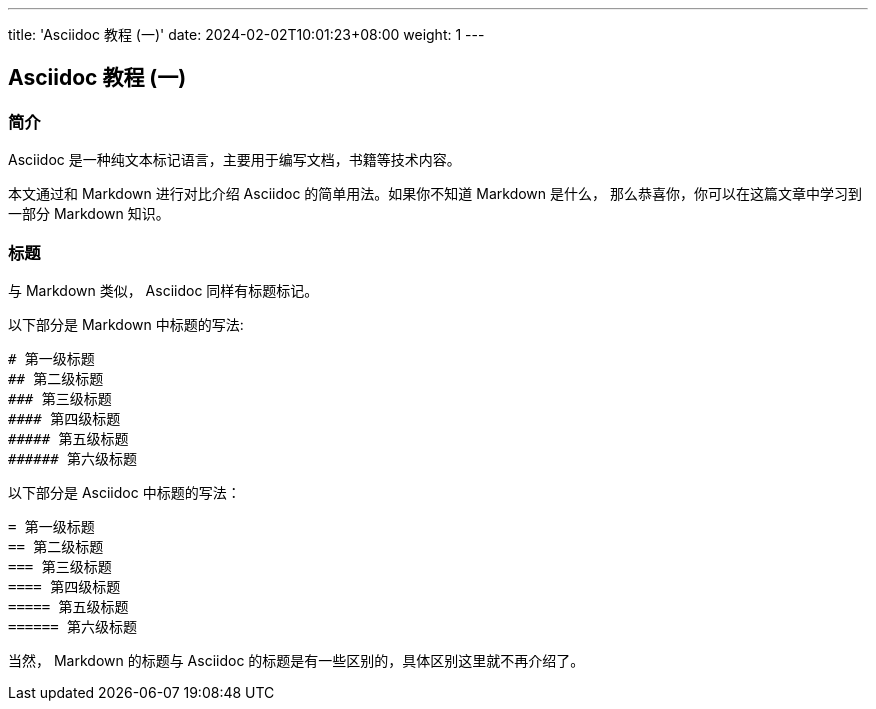 ---
title: 'Asciidoc 教程 (一)'
date: 2024-02-02T10:01:23+08:00
weight: 1
---

== Asciidoc 教程 (一)
:doctype: article

=== 简介

Asciidoc 是一种纯文本标记语言，主要用于编写文档，书籍等技术内容。

本文通过和 Markdown 进行对比介绍 Asciidoc 的简单用法。如果你不知道 Markdown 是什么，
那么恭喜你，你可以在这篇文章中学习到一部分 Markdown 知识。

=== 标题

与 Markdown 类似， Asciidoc 同样有标题标记。

以下部分是 Markdown 中标题的写法:

[source]
----
# 第一级标题
## 第二级标题
### 第三级标题
#### 第四级标题
##### 第五级标题
###### 第六级标题
----

以下部分是 Asciidoc 中标题的写法：

[source,asciidoc]
----
= 第一级标题
== 第二级标题
=== 第三级标题
==== 第四级标题
===== 第五级标题
====== 第六级标题
----

当然， Markdown 的标题与 Asciidoc 的标题是有一些区别的，具体区别这里就不再介绍了。